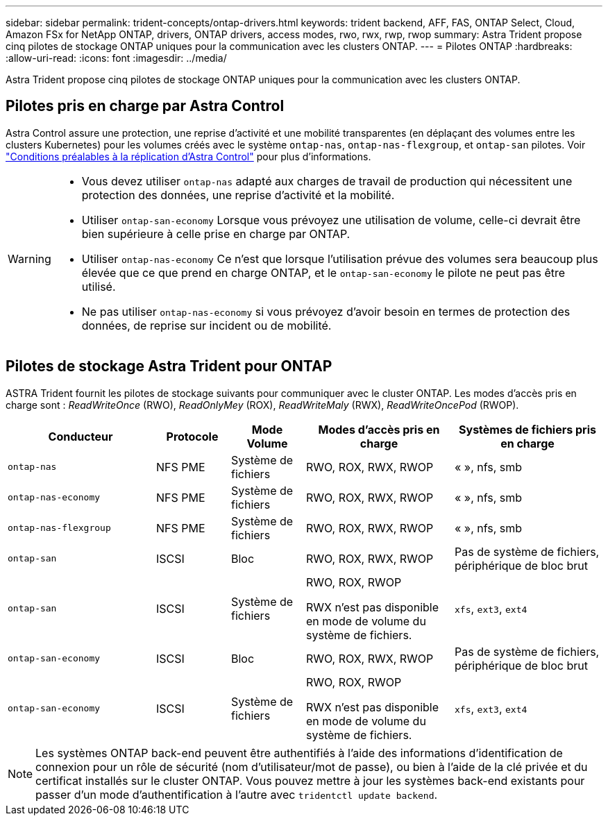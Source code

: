 ---
sidebar: sidebar 
permalink: trident-concepts/ontap-drivers.html 
keywords: trident backend, AFF, FAS, ONTAP Select, Cloud, Amazon FSx for NetApp ONTAP, drivers, ONTAP drivers, access modes, rwo, rwx, rwp, rwop 
summary: Astra Trident propose cinq pilotes de stockage ONTAP uniques pour la communication avec les clusters ONTAP. 
---
= Pilotes ONTAP
:hardbreaks:
:allow-uri-read: 
:icons: font
:imagesdir: ../media/


[role="lead"]
Astra Trident propose cinq pilotes de stockage ONTAP uniques pour la communication avec les clusters ONTAP.



== Pilotes pris en charge par Astra Control

Astra Control assure une protection, une reprise d'activité et une mobilité transparentes (en déplaçant des volumes entre les clusters Kubernetes) pour les volumes créés avec le système `ontap-nas`, `ontap-nas-flexgroup`, et `ontap-san` pilotes. Voir link:https://docs.netapp.com/us-en/astra-control-center/use/replicate_snapmirror.html#replication-prerequisites["Conditions préalables à la réplication d'Astra Control"^] pour plus d'informations.

[WARNING]
====
* Vous devez utiliser `ontap-nas` adapté aux charges de travail de production qui nécessitent une protection des données, une reprise d'activité et la mobilité.
* Utiliser `ontap-san-economy` Lorsque vous prévoyez une utilisation de volume, celle-ci devrait être bien supérieure à celle prise en charge par ONTAP.
* Utiliser `ontap-nas-economy` Ce n'est que lorsque l'utilisation prévue des volumes sera beaucoup plus élevée que ce que prend en charge ONTAP, et le `ontap-san-economy` le pilote ne peut pas être utilisé.
* Ne pas utiliser `ontap-nas-economy` si vous prévoyez d'avoir besoin en termes de protection des données, de reprise sur incident ou de mobilité.


====


== Pilotes de stockage Astra Trident pour ONTAP

ASTRA Trident fournit les pilotes de stockage suivants pour communiquer avec le cluster ONTAP. Les modes d'accès pris en charge sont : _ReadWriteOnce_ (RWO), _ReadOnlyMey_ (ROX), _ReadWriteMaly_ (RWX), _ReadWriteOncePod_ (RWOP).

[cols="2, 1, 1, 2, 2"]
|===
| Conducteur | Protocole | Mode Volume | Modes d'accès pris en charge | Systèmes de fichiers pris en charge 


| `ontap-nas`  a| 
NFS
PME
 a| 
Système de fichiers
 a| 
RWO, ROX, RWX, RWOP
 a| 
« », nfs, smb



| `ontap-nas-economy`  a| 
NFS
PME
 a| 
Système de fichiers
 a| 
RWO, ROX, RWX, RWOP
 a| 
« », nfs, smb



| `ontap-nas-flexgroup`  a| 
NFS
PME
 a| 
Système de fichiers
 a| 
RWO, ROX, RWX, RWOP
 a| 
« », nfs, smb



| `ontap-san`  a| 
ISCSI
 a| 
Bloc
 a| 
RWO, ROX, RWX, RWOP
 a| 
Pas de système de fichiers, périphérique de bloc brut



| `ontap-san`  a| 
ISCSI
 a| 
Système de fichiers
 a| 
RWO, ROX, RWOP

RWX n'est pas disponible en mode de volume du système de fichiers.
 a| 
`xfs`, `ext3`, `ext4`



| `ontap-san-economy`  a| 
ISCSI
 a| 
Bloc
 a| 
RWO, ROX, RWX, RWOP
 a| 
Pas de système de fichiers, périphérique de bloc brut



| `ontap-san-economy`  a| 
ISCSI
 a| 
Système de fichiers
 a| 
RWO, ROX, RWOP

RWX n'est pas disponible en mode de volume du système de fichiers.
 a| 
`xfs`, `ext3`, `ext4`

|===

NOTE: Les systèmes ONTAP back-end peuvent être authentifiés à l'aide des informations d'identification de connexion pour un rôle de sécurité (nom d'utilisateur/mot de passe), ou bien à l'aide de la clé privée et du certificat installés sur le cluster ONTAP. Vous pouvez mettre à jour les systèmes back-end existants pour passer d'un mode d'authentification à l'autre avec `tridentctl update backend`.
